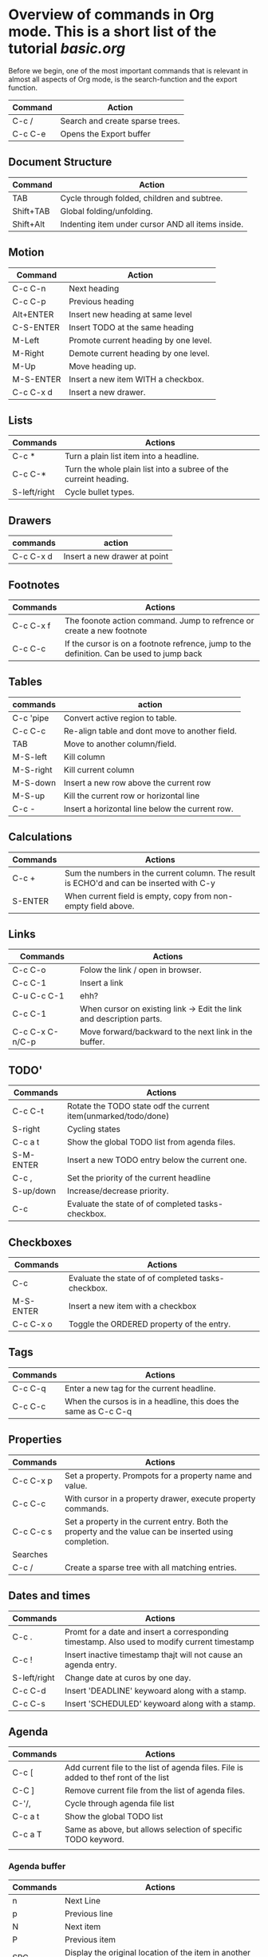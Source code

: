 
* Overview of commands in Org mode. This is a short list of the tutorial [[file+sys:/home/ulrikbf/Org/tutorials/org/basic.org][basic.org]]

Before we begin, one of the most important commands that is relevant in almost all aspects of
Org mode, is the search-function and the export function. 

| Command | Action                          |
|---------+---------------------------------|
| C-c /   | Search and create sparse trees. |
| C-c C-e | Opens the Export buffer         |
|---------+---------------------------------|

 
** Document Structure

| Command   | Action                                            |
|-----------+---------------------------------------------------|
| TAB       | Cycle through folded, children and subtree.       |
| Shift+TAB | Global folding/unfolding.                         |
| Shift+Alt | Indenting item under cursor AND all items inside. |
|-----------+---------------------------------------------------|

** Motion

| Command   | Action                                |
|-----------+---------------------------------------|
| C-c C-n   | Next heading                          |
| C-c C-p   | Previous heading                      |
| Alt+ENTER | Insert new heading at same level      |
| C-S-ENTER | Insert TODO at the same heading       |
| M-Left    | Promote current heading by one level. |
| M-Right   | Demote current heading by one level.  |
| M-Up      | Move heading up.                      |
| M-S-ENTER | Insert a new item WITH a checkbox.    |
| C-c C-x d | Insert a new drawer.                  |
|-----------+---------------------------------------|

** Lists

| Commands     | Actions                                                          |
|--------------+------------------------------------------------------------------|
| C-c *        | Turn a plain list item into a headline.                          |
| C-c C-*      | Turn the whole plain list into a subree of the curreint heading. |
| S-left/right | Cycle bullet types.                                              |
|--------------+------------------------------------------------------------------|

** Drawers
  
| commands  | action                       |
|-----------+------------------------------|
| C-c C-x d | Insert a new drawer at point |
|-----------+------------------------------|

** Footnotes

| Commands  | Actions                                                                                  |
|-----------+-------------------------------------------------------------------------------------------|
| C-c C-x f | The foonote action command. Jump to refrence or create a new footnote                     |
| C-c C-c   | If the cursor is on a footnote refrence, jump to the definition. Can be used to jump back |
|-----------+-------------------------------------------------------------------------------------------|

** Tables

| commands  | action                                          |
|-----------+-------------------------------------------------|
| C-c 'pipe | Convert active region to table.                 |
| C-c C-c   | Re-align table and dont move to another field.  |
| TAB       | Move to another column/field.                   |
| M-S-left  | Kill column                                     |
| M-S-right | Kill current column                             |
| M-S-down  | Insert a new row above the current row          |
| M-S-up    | Kill the current row or horizontal line         |
| C-c -     | Insert a horizontal line below the current row. |
|-----------+-------------------------------------------------|

** Calculations

| Commands | Actions                                                                                 |
|----------+------------------------------------------------------------------------------------------|
| C-c +    | Sum the numbers in the current column. The result is ECHO'd and can be inserted with C-y |
| S-ENTER  | When current field is empty, copy from non-empty field above.                            |
|----------+------------------------------------------------------------------------------------------|

** Links

| Commands        | Actions                                                              |
|-----------------+----------------------------------------------------------------------|
| C-c C-o         | Folow the link / open in browser.                                    |
| C-c C-1         | Insert a link                                                        |
| C-u C-c C-1     | ehh?                                                                 |
| C-c C-1         | When cursor on existing link -> Edit the link and description parts. |
| C-c C-x C-n/C-p | Move forward/backward to the next link in the buffer.                |
|-----------------+----------------------------------------------------------------------|
 
** TODO'

| Commands  | Actions                                                        |
|-----------+----------------------------------------------------------------|
| C-c C-t   | Rotate the TODO state odf the current item(unmarked/todo/done) |
| S-right   | Cycling states                                                 |
| C-c a t   | Show the global TODO list from agenda files.                   |
| S-M-ENTER | Insert a new TODO entry below the current one.                 |
| C-c ,     | Set the priority of the current headline                       |
| S-up/down | Increase/decrease priority.                                    |
| C-c       | Evaluate the state of of completed tasks-checkbox.             |
|-----------+----------------------------------------------------------------|

** Checkboxes

| Commands  | Actions                                            |
|-----------+----------------------------------------------------|
| C-c       | Evaluate the state of of completed tasks-checkbox. |
| M-S-ENTER | Insert a new item with a checkbox                  |
| C-c C-x o | Toggle the ORDERED property of the entry.          |
|-----------+----------------------------------------------------|

** Tags

| Commands | Actions                                                         |
|----------+-----------------------------------------------------------------|
| C-c C-q  | Enter a new tag for the current headline.                       |
| C-c C-c  | When the cursos is in a headline, this does the same as C-c C-q |
|----------+-----------------------------------------------------------------|

** Properties

| Commands  | Actions                                                                                                |
|-----------+--------------------------------------------------------------------------------------------------------|
| C-c C-x p | Set a property. Prompots for a property name and value.                                                |
| C-c C-c   | With cursor in a property drawer, execute property commands.                                           |
| C-c C-c s | Set a property in the current entry. Both the property and the value can be inserted using completion. |
| Searches  |                                                                                                        |
|-----------+--------------------------------------------------------------------------------------------------------|
| C-c /     | Create a sparse tree with all matching entries.                                                     |
|-----------+-----------------------------------------------------------------------------------------------------|

** Dates and times

| Commands     | Actions                                                                                      |
|--------------+----------------------------------------------------------------------------------------------|
| C-c .        | Promt for a date and insert a corresponding timestamp. Also used to modify current timestamp |
| C-c !        | Insert inactive timestamp thajt will not cause an agenda entry.                              |
| S-left/right | Change date at curos by one day.                                                             |
| C-c C-d      | Insert 'DEADLINE' keywoard along with a stamp.                                               |
| C-c C-s      | Insert 'SCHEDULED' keywoard along with a stamp.                                              |
|--------------+----------------------------------------------------------------------------------------------|

** Agenda

| Commands | Actions                                                                              |
|----------+--------------------------------------------------------------------------------------|
| C-c [    | Add current file to the list of agenda files. File is added to thef ront of the list |
| C-C ]    | Remove current file from the list of agenda files.                                   |
| C-'/,    | Cycle through agenda file list                                                       |
| C-c a t  | Show the global TODO list                                                            |
| C-c a T  | Same as above, but allows selection of specific TODO keyword.                        |
|         |                                                                                      |
|----------+--------------------------------------------------------------------------------------|

*** Agenda buffer 

| Commands | Actions                                                          |
|----------+------------------------------------------------------------------|
| n        | Next Line                                                        |
| p        | Previous line                                                    |
| N        | Next item                                                        |
| P        | Previous item                                                    |
| SPC      | Display the original location of the item in another window.     |
| L        | Display the original location and recenter that window.          |
| TAB      | Go to the original location of the item in another window        |
| ENTER    | Go to the original location of the item and delte other windows. |
|----------+------------------------------------------------------------------|




